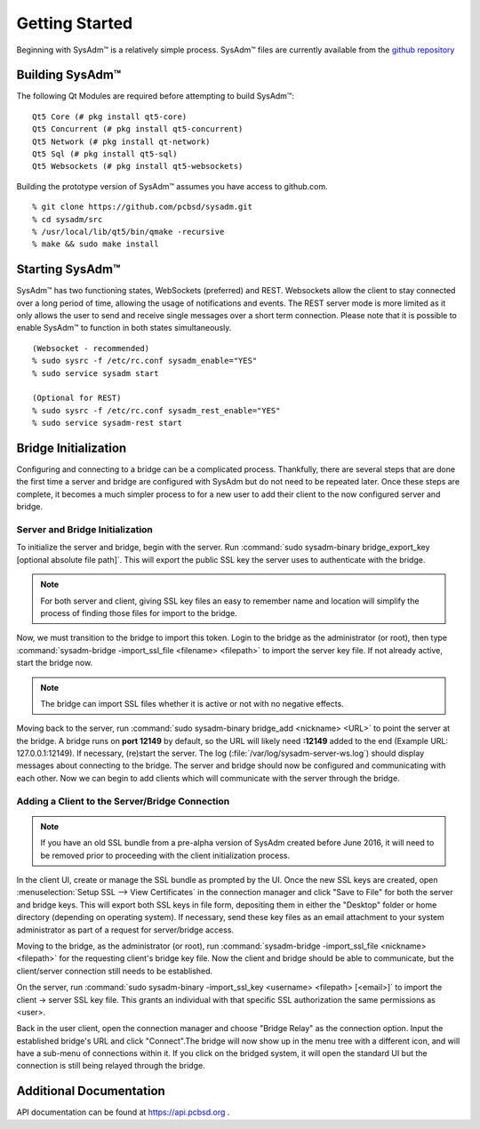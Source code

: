 .. _gettingstarted:

Getting Started
===============

Beginning with SysAdm™ is a relatively simple process. 
SysAdm™ files are currently available from the `github repository <https://github.com/pcbsd/sysadm.git>`_


.. _building:

Building SysAdm™
----------------

The following Qt Modules are required before attempting to build SysAdm™: ::

  Qt5 Core (# pkg install qt5-core)
  Qt5 Concurrent (# pkg install qt5-concurrent)
  Qt5 Network (# pkg install qt-network)
  Qt5 Sql (# pkg install qt5-sql)
  Qt5 Websockets (# pkg install qt5-websockets)

Building the prototype version of SysAdm™ assumes you have access to github.com. ::

  % git clone https://github.com/pcbsd/sysadm.git
  % cd sysadm/src
  % /usr/local/lib/qt5/bin/qmake -recursive
  % make && sudo make install

.. _starting:

Starting SysAdm™
----------------

SysAdm™ has two functioning states, WebSockets (preferred) and REST.
Websockets allow the client to stay connected over a long period of time, allowing the usage of notifications and events.
The REST server mode is more limited as it only allows the user to send and receive single messages over a short term connection.
Please note that it is possible to enable SysAdm™ to function in both states simultaneously. ::
  
  (Websocket - recommended)
  % sudo sysrc -f /etc/rc.conf sysadm_enable="YES"
  % sudo service sysadm start

  (Optional for REST)
  % sudo sysrc -f /etc/rc.conf sysadm_rest_enable="YES"
  % sudo service sysadm-rest start

.. _bridge init:

Bridge Initialization
---------------------

Configuring and connecting to a bridge can be a complicated process. Thankfully, there are several steps that are done the first time a server and bridge are configured with SysAdm but do not need to be repeated later. Once these steps are complete, it becomes a much simpler process to for a new user to add their client to the now configured server and bridge.

.. _serverbridge init:

Server and Bridge Initialization
^^^^^^^^^^^^^^^^^^^^^^^^^^^^^^^^

To initialize the server and bridge, begin with the server. Run :command:`sudo sysadm-binary bridge_export_key [optional absolute file path]`. This will export the public SSL key the server uses to authenticate with the bridge.

.. note:: For both server and client, giving SSL key files an easy to remember name and location will simplify the process of finding those files for import to the bridge.

Now, we must transition to the bridge to import this token. Login to the bridge as the administrator (or root), then type :command:`sysadm-bridge -import_ssl_file <filename> <filepath>` to import the server key file. If not already active, start the bridge now.

.. note:: The bridge can import SSL files whether it is active or not with no negative effects.

Moving back to the server, run :command:`sudo sysadm-binary bridge_add <nickname> <URL>` to point the server at the bridge. A bridge runs on **port 12149** by default, so the URL will likely need **:12149** added to the end (Example URL: 127.0.0.1:12149). If necessary, (re)start the server. The log (:file:`/var/log/sysadm-server-ws.log`) should display messages about connecting to the bridge.
The server and bridge should now be configured and communicating with each other. Now we can begin to add clients which will communicate with the server through the bridge.

.. _add client:

Adding a Client to the Server/Bridge Connection
^^^^^^^^^^^^^^^^^^^^^^^^^^^^^^^^^^^^^^^^^^^^^^^

.. note:: If you have an old SSL bundle from a pre-alpha version of SysAdm created before June 2016, it will need to be removed prior to proceeding with the client initialization process.

In the client UI, create or manage the SSL bundle as prompted by the UI. Once the new SSL keys are created, open :menuselection:`Setup SSL --> View Certificates` in the connection manager and click "Save to File" for both the server and bridge keys. This will export both SSL keys in file form, depositing them in either the "Desktop" folder or home directory (depending on operating system). If necessary, send these key files as an email attachment to your system administrator as part of a request for server/bridge access.

Moving to the bridge, as the administrator (or root), run :command:`sysadm-bridge -import_ssl_file <nickname> <filepath>` for the requesting client's bridge key file. Now the client and bridge should be able to communicate, but the client/server connection still needs to be established. 

On the server, run :command:`sudo sysadm-binary -import_ssl_key <username> <filepath> [<email>]` to import the client -> server SSL key file. This grants an individual with that specific SSL authorization the same permissions as <user>.

Back in the user client, open the connection manager and choose "Bridge Relay" as the connection option. Input the established bridge's URL and click "Connect".The bridge will now show up in the menu tree with a different icon, and will have a sub-menu of connections within it. If you click on the bridged system, it will open the standard UI but the connection is still being relayed through the bridge.

.. _adddoc:

Additional Documentation
------------------------

API documentation can be found at https://api.pcbsd.org .

